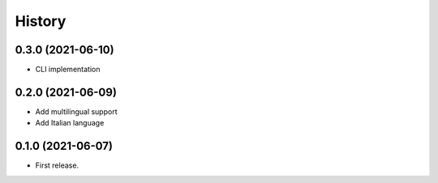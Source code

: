 =======
History
=======

0.3.0 (2021-06-10)
------------------

* CLI implementation

0.2.0 (2021-06-09)
------------------

* Add multilingual support
* Add Italian language

0.1.0 (2021-06-07)
------------------

* First release.
